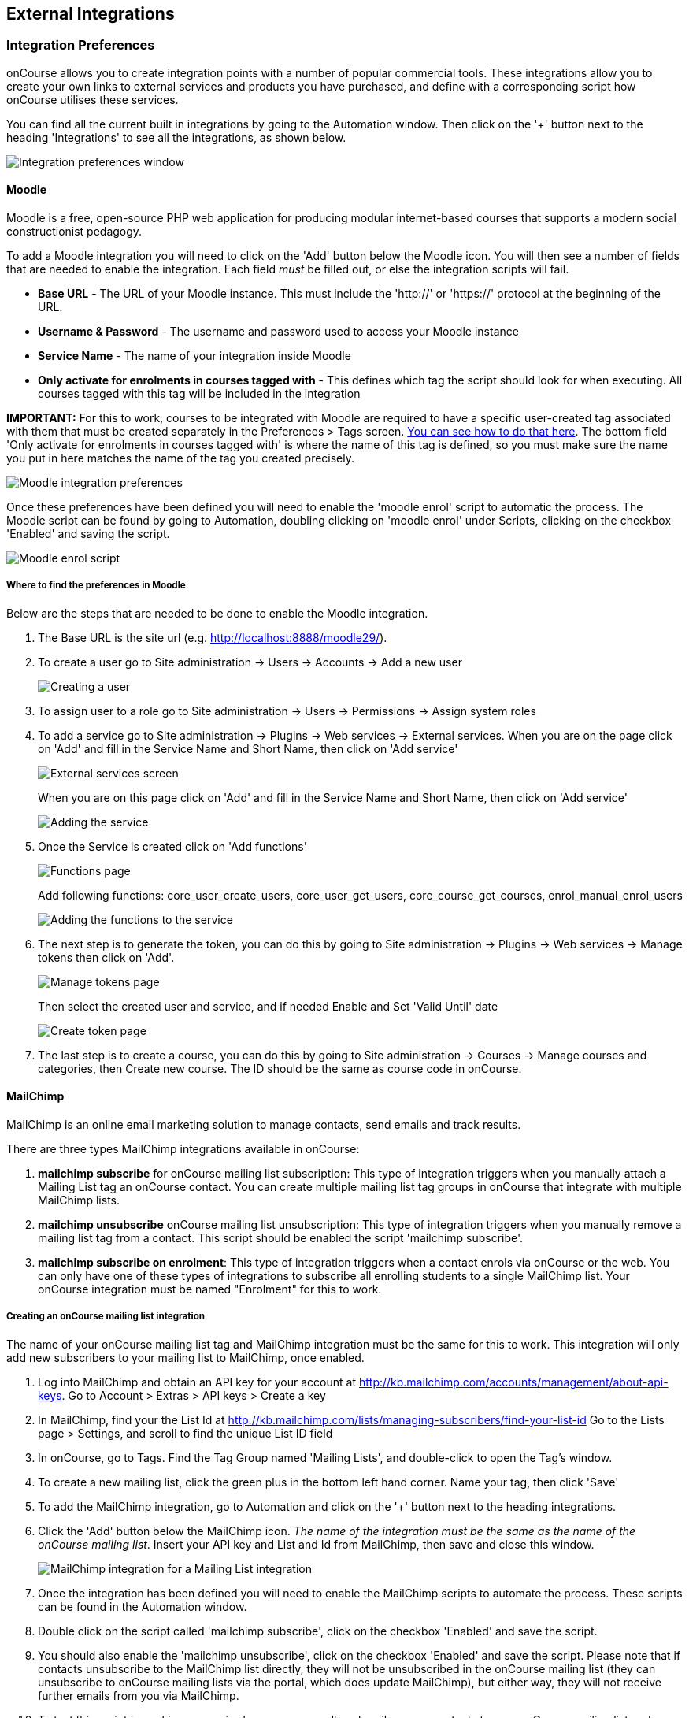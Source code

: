 [[externalintegrations]]
== External Integrations

[[externalintegrations-integrationsPrefs]]
=== Integration Preferences

onCourse allows you to create integration points with a number of
popular commercial tools. These integrations allow you to create your
own links to external services and products you have purchased, and
define with a corresponding script how onCourse utilises these services.

You can find all the current built in integrations by going to the
Automation window. Then click on the '+' button next to the heading
'Integrations' to see all the integrations, as shown below.

image:images/integration_prefs.png[ Integration preferences window
,scaledwidth=100.0%]

[[externalintegrations-moodle]]
==== Moodle

Moodle is a free, open-source PHP web application for producing modular
internet-based courses that supports a modern social constructionist
pedagogy.

To add a Moodle integration you will need to click on the 'Add' button
below the Moodle icon. You will then see a number of fields that are
needed to enable the integration. Each field _must_ be filled out, or
else the integration scripts will fail.

* *Base URL* - The URL of your Moodle instance. This must include the
'http://' or 'https://' protocol at the beginning of the URL.
* *Username & Password* - The username and password used to access your
Moodle instance
* *Service Name* - The name of your integration inside Moodle
* *Only activate for enrolments in courses tagged with* - This defines
which tag the script should look for when executing. All courses tagged
with this tag will be included in the integration

*IMPORTANT:* For this to work, courses to be integrated with Moodle are
required to have a specific user-created tag associated with them that
must be created separately in the Preferences > Tags screen.
link:#tagging-creatingTags[You can see how to do that here]. The bottom
field 'Only activate for enrolments in courses tagged with' is where the
name of this tag is defined, so you must make sure the name you put in
here matches the name of the tag you created precisely.

image:images/moodle_prefs.png[ Moodle integration preferences
,scaledwidth=70.0%]

Once these preferences have been defined you will need to enable the
'moodle enrol' script to automatic the process. The Moodle script can be
found by going to Automation, doubling clicking on 'moodle enrol' under
Scripts, clicking on the checkbox 'Enabled' and saving the script.

image:images/moodle_script.png[ Moodle enrol script ,scaledwidth=70.0%]

===== Where to find the preferences in Moodle

Below are the steps that are needed to be done to enable the Moodle
integration.

[arabic]
. The Base URL is the site url (e.g. http://localhost:8888/moodle29/).
. To create a user go to Site administration -> Users -> Accounts -> Add
a new user
+
image:images/Moodle_1._Create_user.png[ Creating a user
,scaledwidth=70.0%]
. To assign user to a role go to Site administration -> Users ->
Permissions -> Assign system roles
. To add a service go to Site administration -> Plugins -> Web services
-> External services. When you are on the page click on 'Add' and fill
in the Service Name and Short Name, then click on 'Add service'
+
image:images/Moodle_3.1_External_Services_screen.png[ External services
screen ,scaledwidth=70.0%]
+
When you are on this page click on 'Add' and fill in the Service Name
and Short Name, then click on 'Add service'
+
image:images/Moodle_3.2_Create_Service.png[ Adding the service
,scaledwidth=70.0%]
. Once the Service is created click on 'Add functions'
+
image:images/Moodle_4.1_Functions_screen.png[ Functions page
,scaledwidth=70.0%]
+
Add following functions: core_user_create_users, core_user_get_users,
core_course_get_courses, enrol_manual_enrol_users
+
image:images/Moodle_4.2_Add_Functions.png[ Adding the functions to the
service ,scaledwidth=70.0%]
. The next step is to generate the token, you can do this by going to
Site administration -> Plugins -> Web services -> Manage tokens then
click on 'Add'.
+
image:images/Moodle_5.1_Token_screen.png[ Manage tokens page
,scaledwidth=70.0%]
+
Then select the created user and service, and if needed Enable and Set
'Valid Until' date
+
image:images/Moodle_5.2_Create_token.png[ Create token page
,scaledwidth=70.0%]
. The last step is to create a course, you can do this by going to Site
administration -> Courses -> Manage courses and categories, then Create
new course. The ID should be the same as course code in onCourse.

[[externalintegrations-mailChimp]]
==== MailChimp

MailChimp is an online email marketing solution to manage contacts, send
emails and track results.

There are three types MailChimp integrations available in onCourse:

[arabic]
. *mailchimp subscribe* for onCourse mailing list subscription: This
type of integration triggers when you manually attach a Mailing List tag
an onCourse contact. You can create multiple mailing list tag groups in
onCourse that integrate with multiple MailChimp lists.
. *mailchimp unsubscribe* onCourse mailing list unsubscription: This
type of integration triggers when you manually remove a mailing list tag
from a contact. This script should be enabled the script 'mailchimp
subscribe'.
. *mailchimp subscribe on enrolment*: This type of integration triggers
when a contact enrols via onCourse or the web. You can only have one of
these types of integrations to subscribe all enrolling students to a
single MailChimp list. Your onCourse integration must be named
"Enrolment" for this to work.

===== Creating an onCourse mailing list integration

The name of your onCourse mailing list tag and MailChimp integration
must be the same for this to work. This integration will only add new
subscribers to your mailing list to MailChimp, once enabled.

[arabic]
. Log into MailChimp and obtain an API key for your account at
http://kb.mailchimp.com/accounts/management/about-api-keys. Go to
Account > Extras > API keys > Create a key
. In MailChimp, find your the List Id at
http://kb.mailchimp.com/lists/managing-subscribers/find-your-list-id Go
to the Lists page > Settings, and scroll to find the unique List ID
field
. In onCourse, go to Tags. Find the Tag Group named 'Mailing Lists', and
double-click to open the Tag's window.
. To create a new mailing list, click the green plus in the bottom left
hand corner. Name your tag, then click 'Save'
. To add the MailChimp integration, go to Automation and click on the
'+' button next to the heading integrations.
. Click the 'Add' button below the MailChimp icon. _The name of the
integration must be the same as the name of the onCourse mailing list_.
Insert your API key and List and Id from MailChimp, then save and close
this window.
+
image:images/mailchimp_prefs.png[ MailChimp integration for a Mailing
List integration ,scaledwidth=70.0%]
. Once the integration has been defined you will need to enable the
MailChimp scripts to automate the process. These scripts can be found in
the Automation window.
. Double click on the script called 'mailchimp subscribe', click on the
checkbox 'Enabled' and save the script.
. You should also enable the 'mailchimp unsubscribe', click on the
checkbox 'Enabled' and save the script. Please note that if contacts
unsubscribe to the MailChimp list directly, they will not be
unsubscribed in the onCourse mailing list (they can unsubscribe to
onCourse mailing lists via the portal, which does update MailChimp), but
either way, they will not receive further emails from you via MailChimp.
. To test this script is working as required, you can manually subscribe
some contacts to your onCourse mailing list and check that they have
been added to the correct MailChimp list. To manually subscribe some
contacts, open the contact window, highlight some records and right
click on the mailing list name in the left hand part of the window.
Select the option 'add this tag to xx highlighted records'. You can also
tag an individual contact by opening their record and adding the tag
manually.
. If you wish to add additional mailing list integrations, you can
repeat steps 1 to 6 as needed, adding multiple mailing list integrations
to onCourse. Once the scripts are enabled, you do not need to repeat
steps 7 to 9 again.

image:images/mailchimp_script.png[ MailChimp mailing list subscribe
script ,scaledwidth=70.0%]

====== Creating an 'on enrolment' integration

This type of integration with MailChimp automatically subscribes on
enrolment all contacts who have the permission 'accept email marketing
material' on their contact record. You can only have on integration of
this type in onCourse.

[arabic]
. Log into MailChimp and obtain an API key for your account at
http://kb.mailchimp.com/accounts/management/about-api-keys. Go to
Account > Extras > API keys > Create a key
. In MailChimp, find your the List Id at
http://kb.mailchimp.com/lists/managing-subscribers/find-your-list-id Go
to the Lists page > Settings, and scroll to find the unique List ID
field you want to subscribe your enrolling students to.
. To add the MailChimp integration, go to Automation and click on the
'+' button next to the heading integrations.
. Click the 'Add' button below the MailChimp icon. The name of the
integration must be 'Enrolment'. Insert your API key and List and Id
from MailChimp, then save and close this window.
. Once the integration has been defined you will need to enable the
MailChimp script to automate the process. This scripts can be found by
going to the Automation window, under Scripts
. Double click on the script called 'mailchimp subscribe on enrolment',
click on the checkbox 'Enabled' and save the script.
+
Note that there is no corresponding unsubscribe script for this
integration - students can unsubscribe from this list directly via
MailChimp after receiving an email from you.

[[externalintegrations-surveyMonkey]]
==== SurveyMonkey

SurveyMonkey allows you to create and publish online surveys in minutes,
and view the results graphically in real time. SurveyMonkey provides
free online questionnaire and survey software.

To add a SurveyMonkey integration you will need to click on the 'Add'
button below the SurveyMonkey icon. You will then see a number of fields
that are needed to enable the integration. The 'Name' field is what ever
you want to call this integration.

image:images/surveymonkey_prefs.png[ SurveyMonkey integration
preferences ,scaledwidth=80.0%]

Once these preferences have been defined you will need to enable at
least one of the SurveyMonkey scripts to automate the process. These
scripts can be found by going to Automation, doubling clicking on either
'SurveyMonkey send invite on enrolment', 'SurveyMonkey send invite on
enrolment completion', or 'VET Course completion survey' clicking on the
checkbox 'Enabled' and saving the script.

image:images/surveymonkey_script.png[ SurveyMonkey scripts
,scaledwidth=70.0%]

===== Access Tokens and Creating a developer account

Survey Monkey introduced access tokens as a means of integration in
January 2017. All integrations created after that date will need to use
access tokens. API Keys will not be used after this time. Existing
integrations using an API key will continue to use the API key. To
create an access token, you set up a developer account in SurveyMonkey
and add onCourse as an App.

[arabic]
. Go to SurveyMonkey.com and login using your regular login. If you do
not have a login for SurveyMonkey you will need to create one.
. Once logged in, got to the URL https://developer.surveymonkey.com.
This will bring you to the developers area to set up your integration.
. In the Developers area, go to My Apps. If you already have an App,
make sure it's not disabled or expired. If you don't already have an
app, or if yours is currently expired/disabled, click on 'Add a New
App'. SurveyMonkey Developer site Add New App Feature
. This will open new window asking you to add an App. You can choose the
name of App i.e. 'onCourse'
. In the App record, go to Settings, scroll down to the section called
Scopes and activate the following three Scopes:
* Create/Modify Collectors
* View Collectors
* View Surveys
+
Without these Scopes being activated, the integration will fail to work.
+
image:images/surveymonkeyScopes.png[ Scopes in SurveyMonkey
,scaledwidth=80.0%]
. Once you've activated the required Scopes, scroll up to the
Credentials section and locate the 'Access Token' field. The Access
token is the large string of numbers and letters in the field. Copy all
the text in this field and paste it into the 'OAuth token' field within
the Integration you're setting up in onCourse, found in the Automations
window.
+
image:images/surveymonkeyCredientials.png[ SurveyMonkey Access Token
Location ,scaledwidth=80.0%]

The Survey Name you need to enter in onCourse is the name listed in the
'Title' field on Survey Monkey, in the example below it's simply called
'Test'. This can be found by logging into your account in
https://www.surveymonkey.com then clicking on the top menu option 'My
Surveys'

image:images/SurveyMonkey_name.png[ All your surveys inSurveyMonkey will
be listed in 'My Surveys' ,scaledwidth=80.0%]

Survey Monkey uses the term 'Collectors' to describe ways you can send
out your survey and collect responses.
https://help.surveymonkey.com/articles/en_US/kb/How-to-collect-responses[You
can read more about Collectors here].

Set up your collector and name it 'onCourse', as this is the default
collector name the app looks for. If there is no Collector by this name,
then the first Collector in the list is selected. We highly recommend
naming the Collector 'onCourse'.

If you haven't used SurveyMonkey before you will need to verify the
collectors email address. This is done by clicking on the name of the
Survey followed by on the tab 'Collect Responses' and then on the Survey
name under the heading 'NICKNAME' and continuing until this email gets
sent.

image:images/survey_collector.png[A view of some Collectors, one has yet
to be configured,scaledwidth=80.0%]

The 'Sender email address' that survey responses are sent to is the same
one that you should have stored in the field 'Email from address' in the
Messaging tab of the onCourse preferences window.

image:images/Preferences_messaging.png[ Messaging tab of the Preferences
window ,scaledwidth=70.0%]

[[externalintegrations-surveyGizmo]]
==== SurveyGizmo

SurveyGizmo is a powerful survey tool designed to make even the most
advanced survey projects fun, easy and affordable.

To add a SurveyGizmo integration you will need to click on the 'Add'
button below the SurveyGizmo icon. You will then see a number of fields
that are needed to enable the integration.

image:images/surveygizmo_prefs.png[ SurveyGizmo integration preferences
,scaledwidth=70.0%]

Once these preferences have been defined you will need to enable at
least one of the SurveyGizmo scripts to automatic the process. These
scripts can be found by going to Automation, doubling clicking on either
'SurveyGizmo send invite on enrolment' or 'SurveyGizmo send invite on
enrolment completion', clicking on the checkbox 'Enabled' and saving the
script.

image:images/surveygizmo_script.png[ SurveyGizmo scripts
,scaledwidth=70.0%]

===== Where to find the preferences in SurveyGizmo

Below is the information that is needed to enable the integration that
can be found in SurveyGizmo.

[arabic]
. The User and Password is the same one you use to log into your account
at SurveyGizmo
. The Survey ID is taken from survey address, so in the example below
the Survey ID is 2290616. Please visit
http://help.surveygizmo.com/help/article/link/how-to-find-ids[here] for
more information.
+
image:images/SurveyGizmo_Survey_ID.png[ Where to find the SurveyGizmo
Survey ID ,scaledwidth=70.0%]

[[externalintegrations-cloudAccess]]
==== Cloud Assess

Cloud Assess is an online service for managing the assessment process.
It can be used for VET and non-VET enrolments, and can be used by tutors
to help manage classroom based assessments as well as online
assessments.

When you create an account with Cloud Assess ask for the different user
names and keys shown in the image. Then enable the script "cloudassess
course enrolment create" in order to automatically push enrolments in
onCourse into Cloud Assess. This script assumes that you'll create a
course in Cloud Assess with the same course code as the course in
onCourse. If there is no matching course in Cloud Assess then the script
will do nothing. Of course you can modify the script to suit your own
specific needs. Remember that the name of the integration here must
match the name given within the script.

image:images/cloudaccess_prefs.png[ Cloud Access integration preferences
,scaledwidth=70.0%]

Once these preferences have been defined you will need to enable the
Cloud Access script to automate the process. This script can be found by
going to Automation, double clicking on 'cloudassess course enrolment
create' then click on the 'Enabled' check box and save.

image:images/cloudaccess_script.png[ Cloud Access script
,scaledwidth=70.0%]

[[externalintegrations-canvas]]
==== Canvas

Canvas is an open-source learning management system for delivering
training to students. This integration allows you to automatically make
enrolments, classes and students using information you've already
entered into onCourse. There is quite a bit of setup work for this
integration, so ensure you are following the instructions precisely.

It's recommended that before you begin this integration, you get in
touch with us via Support first.

image:images/canvas_integration.png[ Canvas Integration window
,scaledwidth=100.0%]

To use the onCourse integration with Canvas, you will first need to have
set up a developer key in Canvas itself. You can find instructions on
how to do this here -
https://community.canvaslms.com/docs/DOC-12657-4214441833

You can find some more developer-oriented information about Canvas
developer keys here -
https://canvas.instructure.com/doc/api/file.developer_keys.html.

You will also need to have the relevant courses and classes set up in
Canvas. Canvas uses slightly different terminology here; courses are
still 'courses', but classes are known as 'sections'. You'll need to
ensure that every course and class you want captured by the integration
is duplicated in both Canvas and onCourse. However if you cannot set up
every class, in the Canvas script there is a value that, when set to
true, can create new sections (classes) if one does not exist for the
equivalent course in onCourse.

When setting up a course in Canvas, it must use the same course code as
the equivalent class in onCourse. Similarly with classes, all sections
in Canvas must use the same code as the equivalent class in onCourse.
E.G. if you set up a course with the code CWC101, and it has one class
(that you don't edit the code of), then the course code would be CWC101
and the section/class code would be CWC101-1.

Once every course and class is created in both systems, create a tag in
onCourse. The tag must be set to Courses, and it must be called
'Canvas'. You must set this tag on each course that's to be included in
the integration.

As soon as you've got your developer key, you can continue with the
integration in onCourse:

[arabic]
. in onCourse, go to Automation
. Click the green + button next to the Integrations header in the
left-hand column of the window that opens
. Find the Canvas integrations and select 'Add'
. Enter the URL of your Canvas instance. This will look like following -
https://my_canvas_instance.instructure.edu.au/ - where
'my_canvas_instance' would be personalised with the name you gave it
during initial set up. You also need to enter your client id, and the
client secret from your developer key.
+
The account ID is the id number that corresponds with the account you
wish to enrol students into. You can find this by logging into Canvas,
then navigating to the left-hand menu bar. Select Admin > then select
your account. This will open an accounts page. The account ID will be
listed in the site's URL e.g. if the URL is
https://my_canvas_instance.instructure.edu.au/accounts/36 then you would
enter 36 as the account ID, and only that number. You don't enter the
URL.
. Once you've completed filling in the expected fields in onCourse, a
button labelled 'Configure' will appear. Click this and a pop-up window
will appear, asking you to log in to Canvas and authorise onCourse to
integrate with your account.

Canvas login window. This window can appear differently depending on the
user

Lastly, you'll need to turn on the integration script. You can do this
by going to Automation, and enabling the 'Canvas Enrol' script. Make
sure you hit the Save button before closing the window.

[[externalintegrations-micropower]]
==== Micropower

This integration allows for a connection between a Micropower (MPower
MSL) based system and onCourse. To use this integration, you'll need to
have your own Micropower instance. Each field in the integration window
should map directly to a similarly named field in your Micropower
system. Copy each field from your Micropower system into the
corresponding field within onCourse, and ensure you activate the
Micropower integration script in the Scripts section of the Automation
window.

image:images/mpower.png[ Micropower Integration window
,scaledwidth=100.0%]

[[externalintegrations-USI]]
==== USI

This integration connects your onCourse system to the USI Agency so that
onCourse can automatically verify a student's USI number. This section
will detail how you can activate this integration. If you wish to learn
more about the basics of how the USI functions in onCourse, you can read
more in our dedicated link:uniqueStudentIdentifier.html[USI chapter]
here.

image:images/usi_integration.png[ USI Agency Integration window
,scaledwidth=100.0%]

Follow the below steps to activate the integration:

[arabic]
. Go to this link to request access to the USI System Registry -
https://www.usi.gov.au/training-organisations/set-access-usi-registry-system.
This is only required if you've never registered with the USI Agency
before.
. Register a MyGovID. Please note that myGovID is not the same MyGov.
**IMPORTANT:**When you create a MyGovID, it is for you as an individual,
not for the organisation.
. Link your RTO to your myGovID with the Relationship Authorisation
Manager - https://authorisationmanager.gov.au/. Once logged in, choose
the "Link your business" option. The business you link must use the same
ABN as is set in your Preferences > College section.
. Log into onCourse and go to the Automation window, then scroll the
left hand column until you see the Integrations header. Click the +
button next to he header, then select 'Add' under the USI integration
listing. This will create a new USI integration.
. In the new Integration screen you'll see two numbers; a Digital
Software Provider number and a Software ID number, as well as some text
with an embedded link. The Software ID number will be unique to your
system. Make a note of these two numbers. Click the link and it will
take you back to the Relationship Authorisation Manager.
+
[NOTE]
====
DO NOT use the Software ID from the image above as it is only an example
and will not work.
====
. Click on the "Entity name" which is your RTO.
. In the top menu, click on 'Manage Notifications', then click 'Add
Notification'.
. In the 'Digital Service Provider ABN' field, enter the following
Digital Software Provider number '74073212736', and then click the
magnifying glass icon. You will see the company ISH GROUP PTY LTD.
Confirm this.
. Enter the Software ID from the USI Integration window in onCourse and
confirm.
. The entry you just added should now diplay as "Active". It should look
like the screenshot below.

image:images/usi-active-status-ram.png[ At the end of the process
,scaledwidth=100.0%]

==== VET Student Loans

This integration feeds data from onCourse directly into the HEIMS data
collection system (sometimes called TCSI).

image:images/tcsi_integration.png[ USI Agency Integration window
,scaledwidth=100.0%]

==== Google Classroom

Google Classroom is mission control for your classes. As a free service
for teachers and students, you can create classes, distribute
assignments, send feedback, and see everything in one place. Instant.
Paperless. Easy.

image:images/google_integration.png[ Google Classroom Integration window
,scaledwidth=100.0%]

To create a new Google Classrooms integration you'll require a Google
client id, and a client secret. Once you have both of these from Google,
Follow the next steps:

[arabic]
. in onCourse, go to Automation > Integrations and click the green +
button next to the Integrations heading
. Scroll down and click 'Add' in the Google Classrooms integration
. Enter a name for the integration at the top of the window
. Enter your Client ID and Client secret
. Click 'Get Activation Code' to get your activation code

==== Zoom Integration

This integration is a little different from others in that we haven't
formalised it within the onCourse application. We have, however, built a
framework and process around sending Zoom Session links to students when
they enrol in classes with Zoom Session ID's associated with them. We do
this through a combination of scripting, message templates and custom
fields. This guide will step you through the process in setting this up
in your system.

This is a relatively simple version of this integration that doesn't
involve using passwords, or alerting tutors etc. This focuses solely on
emailing students an email containing a specialised link that gives them
access to their online class. For anything more advanced, please get in
touch with us at support.

You'll need to know the Zoom Meeting ID's for each class before students
enrol for this integration to work. Here's how to set it up:

[arabic]
. You'll first need to create a custom field. Go to Preferences > Custom
Fields and click the + button at the top of the window in the panel on
the right.
. Enter the name "ZoomID" without quotes. Record type is 'CourseClass'.
The custom field key must be unique, so enter something like
"zoomIDkey". Click Save.
. Now we'll need to create the message template. Go to Automation >
Message Templates and click the + button next to the Message Templates
heading in the left column.
. Enter the name 'Zoom Link Email'. Choose the type 'CourseClass', and
choose message type 'Email'. Enter a unique keycode, eg
"zoom.link.email". Next we'll need to add both the text and html
versions of the email. In the links below there is an example text and
html template, feel free to copy and paste them in. You can also edit
this text to read how you'd like, although be careful not to erase any
of the code used when editing.
+
*Text* -
https://gist.github.com/swinbanks/70225365d1dd9352fa4548855a07f799
+
*HTML* -
https://gist.github.com/swinbanks/7176c1bfcd6fff645ead80f0cea074ee
. In the Message Template, click the + button next to Options > select
'Text' > Enter the name 'subjectTxt' (enter it using that exact
capitalisation) and then, below the field that is created, enter 'Zoom
Invitation'.
. Click the 'Enable' swtich then click Save.
. Next, add the Zoom Meeting ID for each zoom session to the ZoomID
field in each class. How you manage this is up to you, but you should
only do the final few steps once you are certain this is complete. If
you get this step wrong, then students could be emailed incorrect links,
or not get link emails at all.
. Now we need to add the script. Still in Automation, go to Scripts and
click the + button next to the heading to create a new script.
. Give it the name 'Send Enrolment with Zoom'. It will replace your
current default 'send enrolment' script, so once we're done creating it
we'll need to activate it, and then disable the old one. Set the trigger
type to 'On create and edit' and enter the entity name as 'Enrolment'.
+
Next, hit the black + button just next to the name of the new script,
and select 'Script'. Copy and paste the script from the following link
into this field.
+
*Script* -
https://gist.github.com/swinbanks/2059bbaedb84f9c47fe4e3a29fc4aab6
. After pasting the script, click the 'Enable' switch and then click
Save. Then, scroll to your active 'send enrolment' script and disable
it, then click Save. You only want one enrolment script active at a
time. That should be all you need to do to activate this integration.
You can run a test enrolment through the system to ensure you get each
email as expected. You can also send the Zoom Link email to an enrolment
any time you like by highlighting the enrolment/s, going to the cogwheel
and clicking 'Send Message'. Select the Zoom Link template and you'll
see a preview on the right, then clicking 'Send'.
